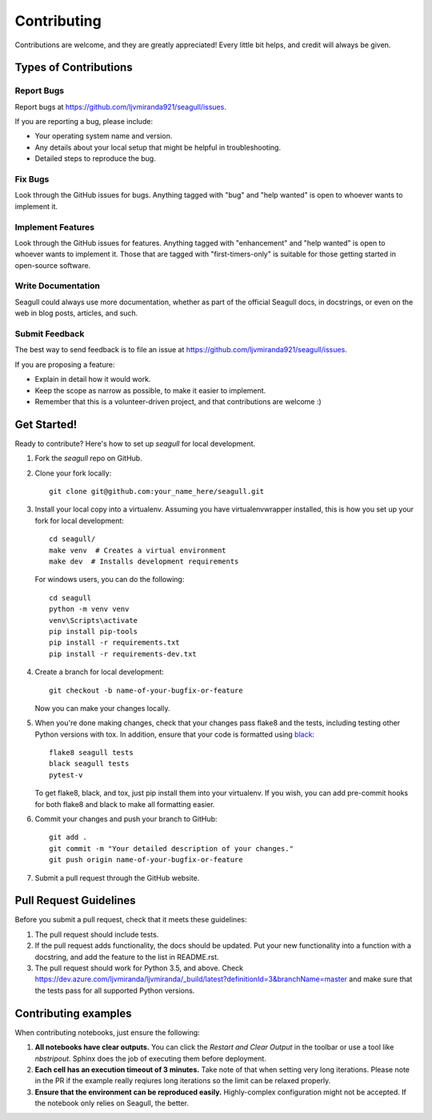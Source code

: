 .. highlight:: shell

Contributing
============

Contributions are welcome, and they are greatly appreciated! Every
little bit helps, and credit will always be given.

Types of Contributions
----------------------

Report Bugs
~~~~~~~~~~~

Report bugs at https://github.com/ljvmiranda921/seagull/issues.

If you are reporting a bug, please include:

* Your operating system name and version.
* Any details about your local setup that might be helpful in troubleshooting.
* Detailed steps to reproduce the bug.

Fix Bugs
~~~~~~~~

Look through the GitHub issues for bugs. Anything tagged with "bug"
and "help wanted" is open to whoever wants to implement it.

Implement Features
~~~~~~~~~~~~~~~~~~

Look through the GitHub issues for features. Anything tagged with "enhancement"
and "help wanted" is open to whoever wants to implement it. Those that are
tagged with "first-timers-only" is suitable for those getting started in open-source software.

Write Documentation
~~~~~~~~~~~~~~~~~~~

Seagull could always use more documentation, whether as part of the
official Seagull docs, in docstrings, or even on the web in blog posts,
articles, and such.

Submit Feedback
~~~~~~~~~~~~~~~

The best way to send feedback is to file an issue at https://github.com/ljvmiranda921/seagull/issues.

If you are proposing a feature:

* Explain in detail how it would work.
* Keep the scope as narrow as possible, to make it easier to implement.
* Remember that this is a volunteer-driven project, and that contributions
  are welcome :)

Get Started!
------------

Ready to contribute? Here's how to set up `seagull` for local development.

1. Fork the `seagull` repo on GitHub.
2. Clone your fork locally::

    git clone git@github.com:your_name_here/seagull.git

3. Install your local copy into a virtualenv. Assuming you have virtualenvwrapper installed, this is how you set up your fork for local development::

    cd seagull/
    make venv  # Creates a virtual environment
    make dev  # Installs development requirements

   For windows users, you can do the following::


    cd seagull
    python -m venv venv
    venv\Scripts\activate
    pip install pip-tools
    pip install -r requirements.txt
    pip install -r requirements-dev.txt

4. Create a branch for local development::

    git checkout -b name-of-your-bugfix-or-feature

   Now you can make your changes locally.

5. When you're done making changes, check that your changes pass flake8 and the tests, including testing other Python versions with tox. In addition, ensure that your code is formatted using `black <https://github.com/python/black>`_::

    flake8 seagull tests
    black seagull tests
    pytest-v

   To get flake8, black, and tox, just pip install them into your virtualenv. If you wish,
   you can add pre-commit hooks for both flake8 and black to make all formatting easier.

6. Commit your changes and push your branch to GitHub::

    git add .
    git commit -m "Your detailed description of your changes."
    git push origin name-of-your-bugfix-or-feature

7. Submit a pull request through the GitHub website.

Pull Request Guidelines
-----------------------

Before you submit a pull request, check that it meets these guidelines:

1. The pull request should include tests.
2. If the pull request adds functionality, the docs should be updated. Put
   your new functionality into a function with a docstring, and add the
   feature to the list in README.rst.
3. The pull request should work for Python 3.5, and above. Check
   https://dev.azure.com/ljvmiranda/ljvmiranda/_build/latest?definitionId=3&branchName=master
   and make sure that the tests pass for all supported Python versions.

Contributing examples
---------------------

When contributing notebooks, just ensure the following:

1. **All notebooks have clear outputs.** You can click the `Restart and Clear
   Output` in the toolbar or use a tool like `nbstripout`. Sphinx does the job
   of executing them before deployment.
2. **Each cell has an execution timeout of 3 minutes.** Take note of that when
   setting very long iterations. Please note in the PR if the example really
   reqiures long iterations so the limit can be relaxed properly.
3. **Ensure that the environment can be reproduced easily.** Highly-complex
   configuration might not be accepted. If the notebook only relies on Seagull,
   the better.

